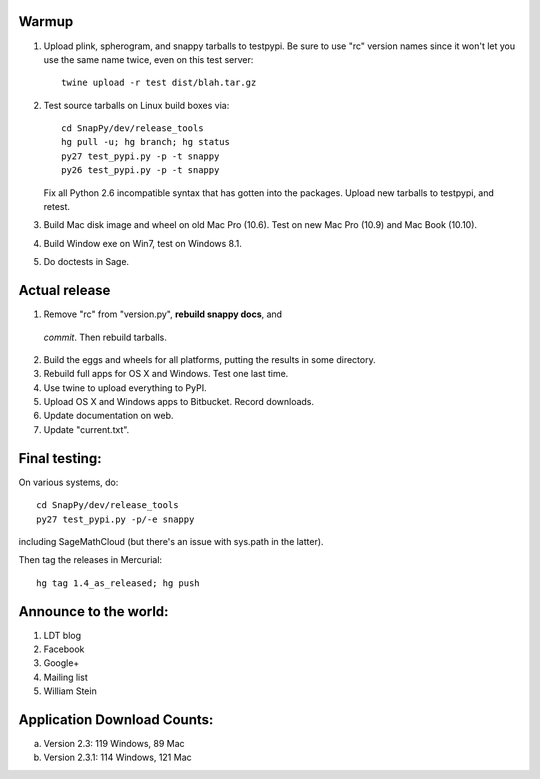 Warmup
--------------

1. Upload plink, spherogram, and snappy tarballs to testpypi. Be sure
   to use "rc" version names since it won't let you use the same name
   twice, even on this test server::

     twine upload -r test dist/blah.tar.gz

2. Test source tarballs on Linux build boxes via::

     cd SnapPy/dev/release_tools
     hg pull -u; hg branch; hg status
     py27 test_pypi.py -p -t snappy
     py26 test_pypi.py -p -t snappy

   Fix all Python 2.6 incompatible syntax that has gotten into the
   packages.  Upload new tarballs to testpypi, and retest.  

3. Build Mac disk image and wheel on old Mac Pro (10.6).  Test on new Mac Pro (10.9)
   and Mac Book (10.10).

4. Build Window exe on Win7, test on Windows 8.1.

5. Do doctests in Sage.  

Actual release
----------------------

1. Remove "rc" from "version.py", **rebuild snappy docs**, and
 *commit*.  Then rebuild tarballs.

2. Build the eggs and wheels for all platforms, putting the results in
   some directory.

3. Rebuild full apps for OS X and Windows.  Test one last time.

4. Use twine to upload everything to PyPI.

5. Upload OS X and Windows apps to Bitbucket.  Record downloads. 

6. Update documentation on web.

7. Update "current.txt".


Final testing:
---------------------------

On various systems, do::

  cd SnapPy/dev/release_tools
  py27 test_pypi.py -p/-e snappy

including SageMathCloud (but there's an issue with sys.path in the
latter).

Then tag the releases in Mercurial::

  hg tag 1.4_as_released; hg push


Announce to the world:
---------------------------

1. LDT blog

2. Facebook

3. Google+

4. Mailing list

5. William Stein 


Application Download Counts:
-------------------------------------

a. Version 2.3: 119 Windows, 89 Mac
b. Version 2.3.1: 114 Windows, 121 Mac 
   

